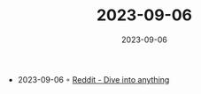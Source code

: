 :PROPERTIES:
:ID:       6b6db7c0-ece3-4922-98e3-f33f562b9b31
:END:
#+TITLE: 2023-09-06
#+DATE: 2023-09-06
#+FILETAGS: journal

- 2023-09-06 ◦ [[https://www.reddit.com/r/golang/comments/16aovop/golang_for_use_in_safety_critical_systems/?rdt=58777][Reddit - Dive into anything]]
